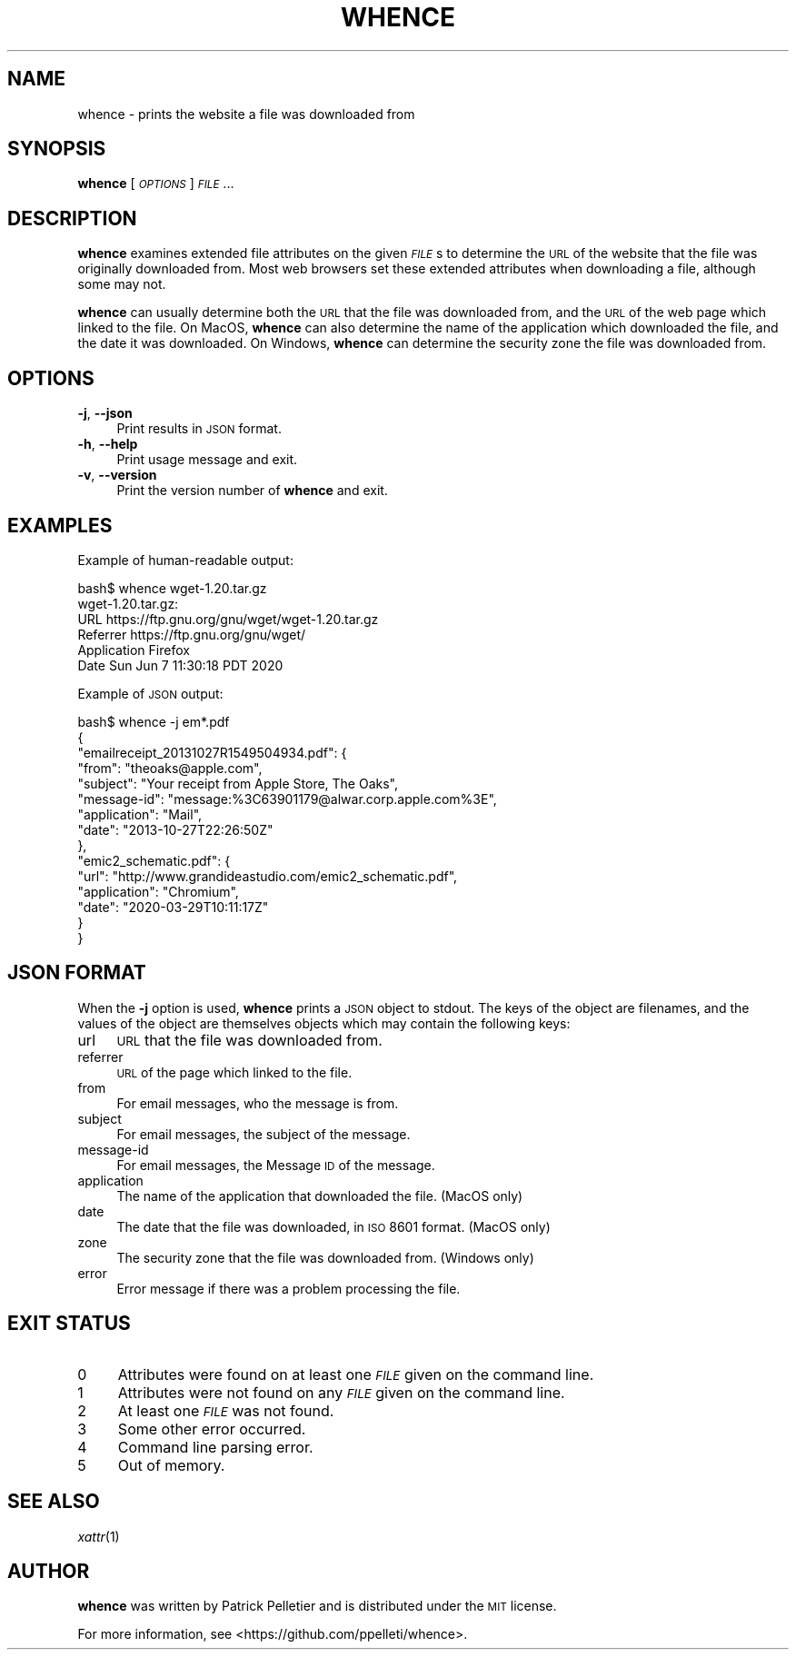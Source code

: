 .\" Automatically generated by Pod::Man 2.25 (Pod::Simple 3.20)
.\"
.\" Standard preamble:
.\" ========================================================================
.de Sp \" Vertical space (when we can't use .PP)
.if t .sp .5v
.if n .sp
..
.de Vb \" Begin verbatim text
.ft CW
.nf
.ne \\$1
..
.de Ve \" End verbatim text
.ft R
.fi
..
.\" Set up some character translations and predefined strings.  \*(-- will
.\" give an unbreakable dash, \*(PI will give pi, \*(L" will give a left
.\" double quote, and \*(R" will give a right double quote.  \*(C+ will
.\" give a nicer C++.  Capital omega is used to do unbreakable dashes and
.\" therefore won't be available.  \*(C` and \*(C' expand to `' in nroff,
.\" nothing in troff, for use with C<>.
.tr \(*W-
.ds C+ C\v'-.1v'\h'-1p'\s-2+\h'-1p'+\s0\v'.1v'\h'-1p'
.ie n \{\
.    ds -- \(*W-
.    ds PI pi
.    if (\n(.H=4u)&(1m=24u) .ds -- \(*W\h'-12u'\(*W\h'-12u'-\" diablo 10 pitch
.    if (\n(.H=4u)&(1m=20u) .ds -- \(*W\h'-12u'\(*W\h'-8u'-\"  diablo 12 pitch
.    ds L" ""
.    ds R" ""
.    ds C` ""
.    ds C' ""
'br\}
.el\{\
.    ds -- \|\(em\|
.    ds PI \(*p
.    ds L" ``
.    ds R" ''
'br\}
.\"
.\" Escape single quotes in literal strings from groff's Unicode transform.
.ie \n(.g .ds Aq \(aq
.el       .ds Aq '
.\"
.\" If the F register is turned on, we'll generate index entries on stderr for
.\" titles (.TH), headers (.SH), subsections (.SS), items (.Ip), and index
.\" entries marked with X<> in POD.  Of course, you'll have to process the
.\" output yourself in some meaningful fashion.
.ie \nF \{\
.    de IX
.    tm Index:\\$1\t\\n%\t"\\$2"
..
.    nr % 0
.    rr F
.\}
.el \{\
.    de IX
..
.\}
.\"
.\" Accent mark definitions (@(#)ms.acc 1.5 88/02/08 SMI; from UCB 4.2).
.\" Fear.  Run.  Save yourself.  No user-serviceable parts.
.    \" fudge factors for nroff and troff
.if n \{\
.    ds #H 0
.    ds #V .8m
.    ds #F .3m
.    ds #[ \f1
.    ds #] \fP
.\}
.if t \{\
.    ds #H ((1u-(\\\\n(.fu%2u))*.13m)
.    ds #V .6m
.    ds #F 0
.    ds #[ \&
.    ds #] \&
.\}
.    \" simple accents for nroff and troff
.if n \{\
.    ds ' \&
.    ds ` \&
.    ds ^ \&
.    ds , \&
.    ds ~ ~
.    ds /
.\}
.if t \{\
.    ds ' \\k:\h'-(\\n(.wu*8/10-\*(#H)'\'\h"|\\n:u"
.    ds ` \\k:\h'-(\\n(.wu*8/10-\*(#H)'\`\h'|\\n:u'
.    ds ^ \\k:\h'-(\\n(.wu*10/11-\*(#H)'^\h'|\\n:u'
.    ds , \\k:\h'-(\\n(.wu*8/10)',\h'|\\n:u'
.    ds ~ \\k:\h'-(\\n(.wu-\*(#H-.1m)'~\h'|\\n:u'
.    ds / \\k:\h'-(\\n(.wu*8/10-\*(#H)'\z\(sl\h'|\\n:u'
.\}
.    \" troff and (daisy-wheel) nroff accents
.ds : \\k:\h'-(\\n(.wu*8/10-\*(#H+.1m+\*(#F)'\v'-\*(#V'\z.\h'.2m+\*(#F'.\h'|\\n:u'\v'\*(#V'
.ds 8 \h'\*(#H'\(*b\h'-\*(#H'
.ds o \\k:\h'-(\\n(.wu+\w'\(de'u-\*(#H)/2u'\v'-.3n'\*(#[\z\(de\v'.3n'\h'|\\n:u'\*(#]
.ds d- \h'\*(#H'\(pd\h'-\w'~'u'\v'-.25m'\f2\(hy\fP\v'.25m'\h'-\*(#H'
.ds D- D\\k:\h'-\w'D'u'\v'-.11m'\z\(hy\v'.11m'\h'|\\n:u'
.ds th \*(#[\v'.3m'\s+1I\s-1\v'-.3m'\h'-(\w'I'u*2/3)'\s-1o\s+1\*(#]
.ds Th \*(#[\s+2I\s-2\h'-\w'I'u*3/5'\v'-.3m'o\v'.3m'\*(#]
.ds ae a\h'-(\w'a'u*4/10)'e
.ds Ae A\h'-(\w'A'u*4/10)'E
.    \" corrections for vroff
.if v .ds ~ \\k:\h'-(\\n(.wu*9/10-\*(#H)'\s-2\u~\d\s+2\h'|\\n:u'
.if v .ds ^ \\k:\h'-(\\n(.wu*10/11-\*(#H)'\v'-.4m'^\v'.4m'\h'|\\n:u'
.    \" for low resolution devices (crt and lpr)
.if \n(.H>23 .if \n(.V>19 \
\{\
.    ds : e
.    ds 8 ss
.    ds o a
.    ds d- d\h'-1'\(ga
.    ds D- D\h'-1'\(hy
.    ds th \o'bp'
.    ds Th \o'LP'
.    ds ae ae
.    ds Ae AE
.\}
.rm #[ #] #H #V #F C
.\" ========================================================================
.\"
.IX Title "WHENCE 1"
.TH WHENCE 1 "2020-06-08" "whence 0.9" "General Commands Manual"
.\" For nroff, turn off justification.  Always turn off hyphenation; it makes
.\" way too many mistakes in technical documents.
.if n .ad l
.nh
.SH "NAME"
whence \- prints the website a file was downloaded from
.SH "SYNOPSIS"
.IX Header "SYNOPSIS"
\&\fBwhence\fR [\fI\s-1OPTIONS\s0\fR] \fI\s-1FILE\s0\fR...
.SH "DESCRIPTION"
.IX Header "DESCRIPTION"
\&\fBwhence\fR examines extended file attributes on the given \fI\s-1FILE\s0\fRs to
determine the \s-1URL\s0 of the website that the file was originally
downloaded from.  Most web browsers set these extended attributes when
downloading a file, although some may not.
.PP
\&\fBwhence\fR can usually determine both the \s-1URL\s0 that the file was
downloaded from, and the \s-1URL\s0 of the web page which linked to the
file.  On MacOS, \fBwhence\fR can also determine the name of the
application which downloaded the file, and the date it was
downloaded.  On Windows, \fBwhence\fR can determine the security zone
the file was downloaded from.
.SH "OPTIONS"
.IX Header "OPTIONS"
.IP "\fB\-j\fR, \fB\-\-json\fR" 4
.IX Item "-j, --json"
Print results in \s-1JSON\s0 format.
.IP "\fB\-h\fR, \fB\-\-help\fR" 4
.IX Item "-h, --help"
Print usage message and exit.
.IP "\fB\-v\fR, \fB\-\-version\fR" 4
.IX Item "-v, --version"
Print the version number of \fBwhence\fR and exit.
.SH "EXAMPLES"
.IX Header "EXAMPLES"
Example of human-readable output:
.PP
.Vb 6
\&    bash$ whence wget\-1.20.tar.gz
\&    wget\-1.20.tar.gz:
\&      URL         https://ftp.gnu.org/gnu/wget/wget\-1.20.tar.gz
\&      Referrer    https://ftp.gnu.org/gnu/wget/
\&      Application Firefox
\&      Date        Sun Jun  7 11:30:18 PDT 2020
.Ve
.PP
Example of \s-1JSON\s0 output:
.PP
.Vb 10
\&    bash$ whence \-j em*.pdf
\&    {
\&      "emailreceipt_20131027R1549504934.pdf": {
\&        "from": "theoaks@apple.com",
\&        "subject": "Your receipt from Apple Store, The Oaks",
\&        "message\-id": "message:%3C63901179@alwar.corp.apple.com%3E",
\&        "application": "Mail",
\&        "date": "2013\-10\-27T22:26:50Z"
\&      },
\&      "emic2_schematic.pdf": {
\&        "url": "http://www.grandideastudio.com/emic2_schematic.pdf",
\&        "application": "Chromium",
\&        "date": "2020\-03\-29T10:11:17Z"
\&      }
\&    }
.Ve
.SH "JSON FORMAT"
.IX Header "JSON FORMAT"
When the \fB\-j\fR option is used, \fBwhence\fR prints a \s-1JSON\s0 object to
stdout.  The keys of the object are filenames, and the values of the
object are themselves objects which may contain the following keys:
.IP "url" 4
.IX Item "url"
\&\s-1URL\s0 that the file was downloaded from.
.IP "referrer" 4
.IX Item "referrer"
\&\s-1URL\s0 of the page which linked to the file.
.IP "from" 4
.IX Item "from"
For email messages, who the message is from.
.IP "subject" 4
.IX Item "subject"
For email messages, the subject of the message.
.IP "message-id" 4
.IX Item "message-id"
For email messages, the Message \s-1ID\s0 of the message.
.IP "application" 4
.IX Item "application"
The name of the application that downloaded the file.  (MacOS only)
.IP "date" 4
.IX Item "date"
The date that the file was downloaded, in \s-1ISO\s0 8601 format.  (MacOS only)
.IP "zone" 4
.IX Item "zone"
The security zone that the file was downloaded from.  (Windows only)
.IP "error" 4
.IX Item "error"
Error message if there was a problem processing the file.
.SH "EXIT STATUS"
.IX Header "EXIT STATUS"
.IP "0" 4
Attributes were found on at least one \fI\s-1FILE\s0\fR given on the command line.
.IP "1" 4
.IX Item "1"
Attributes were not found on any \fI\s-1FILE\s0\fR given on the command line.
.IP "2" 4
.IX Item "2"
At least one \fI\s-1FILE\s0\fR was not found.
.IP "3" 4
.IX Item "3"
Some other error occurred.
.IP "4" 4
.IX Item "4"
Command line parsing error.
.IP "5" 4
.IX Item "5"
Out of memory.
.SH "SEE ALSO"
.IX Header "SEE ALSO"
\&\fIxattr\fR\|(1)
.SH "AUTHOR"
.IX Header "AUTHOR"
\&\fBwhence\fR was written by Patrick Pelletier and is distributed under
the \s-1MIT\s0 license.
.PP
For more information, see <https://github.com/ppelleti/whence>.
